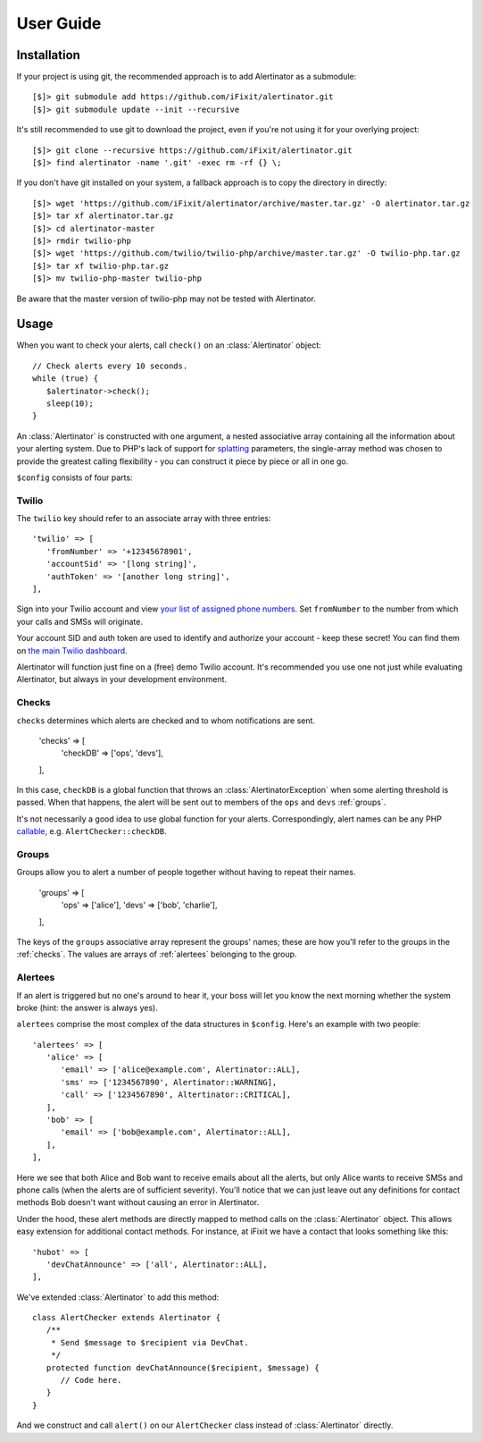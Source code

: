 User Guide
==========

Installation
------------

If your project is using git, the recommended approach is to add Alertinator as
a submodule::

    [$]> git submodule add https://github.com/iFixit/alertinator.git
    [$]> git submodule update --init --recursive

It's still recommended to use git to download the project, even if you're not
using it for your overlying project::

    [$]> git clone --recursive https://github.com/iFixit/alertinator.git
    [$]> find alertinator -name '.git' -exec rm -rf {} \;

If you don't have git installed on your system, a fallback approach is to copy
the directory in directly::

    [$]> wget 'https://github.com/iFixit/alertinator/archive/master.tar.gz' -O alertinator.tar.gz
    [$]> tar xf alertinator.tar.gz
    [$]> cd alertinator-master
    [$]> rmdir twilio-php
    [$]> wget 'https://github.com/twilio/twilio-php/archive/master.tar.gz' -O twilio-php.tar.gz
    [$]> tar xf twilio-php.tar.gz
    [$]> mv twilio-php-master twilio-php

Be aware that the master version of twilio-php may not be tested with
Alertinator.

Usage
-----

When you want to check your alerts, call ``check()`` on an :class:`Alertinator`
object::

    // Check alerts every 10 seconds.
    while (true) {
       $alertinator->check();
       sleep(10);
    }

An :class:`Alertinator` is constructed with one argument, a nested associative
array containing all the information about your alerting system.  Due to PHP's
lack of support for `splatting`_ parameters, the single-array method was chosen
to provide the greatest calling flexibility - you can construct it piece by
piece or all in one go.

``$config`` consists of four parts:

.. _splatting: https://endofline.wordpress.com/2011/01/21/the-strange-ruby-splat/

Twilio
^^^^^^

The ``twilio`` key should refer to an associate array with three entries::

    'twilio' => [
       'fromNumber' => '+12345678901',
       'accountSid' => '[long string]',
       'authToken' => '[another long string]',
    ],

Sign into your Twilio account and view `your list of assigned phone numbers`_.
Set ``fromNumber`` to the number from which your calls and SMSs will originate.

Your account SID and auth token are used to identify and authorize your account
- keep these secret!  You can find them on `the main Twilio dashboard`_.

Alertinator will function just fine on a (free) demo Twilio account.  It's
recommended you use one not just while evaluating Alertinator, but always in
your development environment.

.. _your list of assigned phone numbers: https://www.twilio.com/user/account/phone-numbers/incoming
.. _the main Twilio dashboard: https://www.twilio.com/user/account

.. _checks:

Checks
^^^^^^

``checks`` determines which alerts are checked and to whom notifications are
sent.

    'checks' => [
       'checkDB' => ['ops', 'devs'],
    ],

In this case, ``checkDB`` is a global function that throws an
:class:`AlertinatorException` when some alerting threshold is passed.  When
that happens, the alert will be sent out to members of the ``ops`` and ``devs``
:ref:`groups`.

It's not necessarily a good idea to use global function for your alerts.
Correspondingly, alert names can be any PHP `callable`_, e.g.
``AlertChecker::checkDB``.

.. _callable: http://www.php.net/manual/en/language.types.callable.php

.. _groups:

Groups
^^^^^^

Groups allow you to alert a number of people together without having to repeat
their names.

    'groups' => [
       'ops' => ['alice'],
       'devs' => ['bob', 'charlie'],
    ],

The keys of the ``groups`` associative array represent the groups' names; these
are how you'll refer to the groups in the :ref:`checks`.  The values are arrays
of :ref:`alertees` belonging to the group.

.. _alertees:

Alertees
^^^^^^^^

If an alert is triggered but no one's around to hear it, your boss will let you
know the next morning whether the system broke (hint: the answer is always
yes).

``alertees`` comprise the most complex of the data structures in ``$config``.
Here's an example with two people::

    'alertees' => [
       'alice' => [
          'email' => ['alice@example.com', Alertinator::ALL],
          'sms' => ['1234567890', Alertinator::WARNING],
          'call' => ['1234567890', Altertinator::CRITICAL],
       ],
       'bob' => [
          'email' => ['bob@example.com', Alertinator::ALL],
       ],
    ],

Here we see that both Alice and Bob want to receive emails about all the
alerts, but only Alice wants to receive SMSs and phone calls (when the alerts
are of sufficient severity).  You'll notice that we can just leave out any
definitions for contact methods Bob doesn't want without causing an error in
Alertinator.

Under the hood, these alert methods are directly mapped to method calls on the
:class:`Alertinator` object.  This allows easy extension for additional contact
methods.  For instance, at iFixit we have a contact that looks something like
this::

    'hubot' => [
       'devChatAnnounce' => ['all', Alertinator::ALL],
    ],

We've extended :class:`Alertinator` to add this method::

    class AlertChecker extends Alertinator {
       /**
        * Send $message to $recipient via DevChat.
        */
       protected function devChatAnnounce($recipient, $message) {
          // Code here.
       }
    }

And we construct and call ``alert()`` on our ``AlertChecker`` class instead of
:class:`Alertinator` directly.

